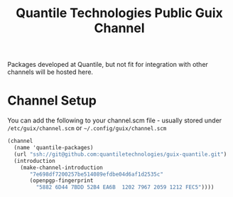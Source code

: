 #+TITLE: Quantile Technologies Public Guix Channel

Packages developed at Quantile, but not fit for integration with other channels will be hosted here.

* Channel Setup

You can add the following to your channel.scm file - usually stored under =/etc/guix/channel.scm= or =~/.config/guix/channel.scm=

#+BEGIN_SRC scheme
(channel
  (name 'quantile-packages)
  (url "ssh://git@github.com:quantiletechnologies/guix-quantile.git")
  (introduction
    (make-channel-introduction
       "7e698df7200257be514089efdbe04d6af1d2535c"
       (openpgp-fingerprint
         "5882 6D44 7BDD 52B4 EA6B  1202 7967 2059 1212 FEC5"))))
#+END_SRC

